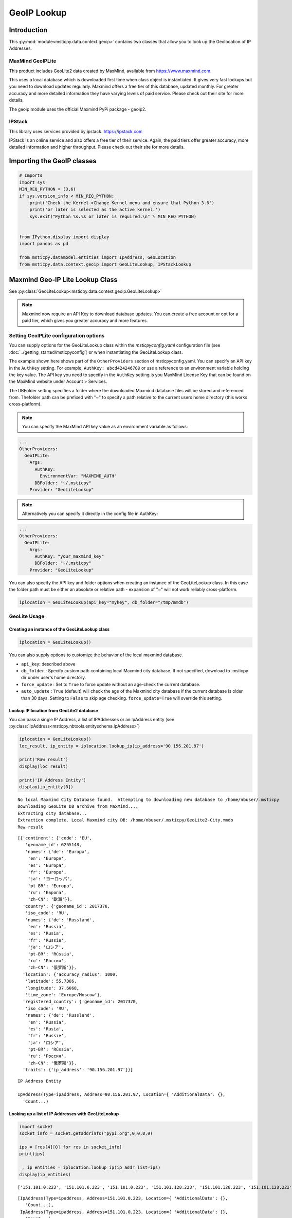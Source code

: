 GeoIP Lookup
============

Introduction
------------

This :py:mod:`module<msticpy.data.context.geoip>` contains two classes
that allow you to look up the Geolocation of IP Addresses.

MaxMind GeoIPLite
^^^^^^^^^^^^^^^^^

This product includes GeoLite2 data created by MaxMind, available from
https://www.maxmind.com.

This uses a local database which is downloaded first time when class
object is instantiated. It gives very fast lookups but you need to
download updates regularly. Maxmind offers a free tier of this database,
updated monthly. For greater accuracy and more detailed information they
have varying levels of paid service. Please check out their site for
more details.

The geoip module uses the official Maxmind PyPi package - geoip2.

IPStack
^^^^^^^


This library uses services provided by ipstack. https://ipstack.com

IPStack is an online service and also offers a free tier of their
service. Again, the paid tiers offer greater accuracy, more detailed
information and higher throughput. Please check out their site for more
details.

Importing the GeoIP classes
---------------------------

.. code:: ipython3

    # Imports
    import sys
    MIN_REQ_PYTHON = (3,6)
    if sys.version_info < MIN_REQ_PYTHON:
        print('Check the Kernel->Change Kernel menu and ensure that Python 3.6')
        print('or later is selected as the active kernel.')
        sys.exit("Python %s.%s or later is required.\n" % MIN_REQ_PYTHON)


    from IPython.display import display
    import pandas as pd

    from msticpy.datamodel.entities import IpAddress, GeoLocation
    from msticpy.data.context.geoip import GeoLiteLookup, IPStackLookup




Maxmind Geo-IP Lite Lookup Class
--------------------------------

See :py:class:`GeoLiteLookup<msticpy.data.context.geoip.GeoLiteLookup>`

.. note:: Maxmind now require an API Key to download database
   updates. You can create a free account or opt for a paid tier,
   which gives you greater accuracy and more features.


Setting GeoIPLite configuration options
^^^^^^^^^^^^^^^^^^^^^^^^^^^^^^^^^^^^^^^

You can supply options for the GeoLiteLookup class within the
`msticpyconfig.yaml` configuration file (see
:doc:`../getting_started/msticpyconfig`) or when instantiating the
GeoLiteLookup class.

The example shown here shows part of the ``OtherProviders`` section of
msticpyconfig.yaml. You can specify an API key in the ``AuthKey`` setting.
For example, ``AuthKey: abcd424246789`` or use a reference to an
environment variable holding the key value.
The API key you need to specify in the ``AuthKey`` setting is you MaxMind
License Key that can be found on the MaxMind website under Account > Services.

The DBFolder setting specifies a folder where the downloaded Maxmind
database files will be stored and referenced from. Thefolder path
can be prefixed with "~" to specify a path relative to the current
users home directory (this works cross-platform).

.. note:: You can specify the MaxMind API key value as an environment
  variable as follows:

.. code:: yaml

    ...
    OtherProviders:
      GeoIPLite:
        Args:
          AuthKey:
            EnvironmentVar: "MAXMIND_AUTH"
          DBFolder: "~/.msticpy"
        Provider: "GeoLiteLookup"

.. note:: Alternatively you can specify it directly in the config file
  in AuthKey:

.. code:: yaml

    ...
    OtherProviders:
      GeoIPLite:
        Args:
          AuthKey: "your_maxmind_key"
          DBFolder: "~/.msticpy"
        Provider: "GeoLiteLookup"

You can also specify the API key and folder options when creating an
instance of the GeoLiteLookup class. In this case the folder path
must be either an absolute or relative path - expansion of "~" will
not work reliably cross-platform.


.. code:: ipython3

    iplocation = GeoLiteLookup(api_key="mykey", db_folder="/tmp/mmdb")


GeoLite Usage
^^^^^^^^^^^^^

Creating an instance of the GeoLiteLookup class
~~~~~~~~~~~~~~~~~~~~~~~~~~~~~~~~~~~~~~~~~~~~~~~

.. code:: ipython3

    iplocation = GeoLiteLookup()

You can also supply options to customize the behavior of the
local maxmind database.

* ``api_key``: described above
* ``db_folder`` : Specify custom path containing local Maxmind city
  database. If not specified, download to .msticpy dir under user's home
  directory.
*  ``force_update`` : Set to ``True`` to force
   update without an age-check the current database.
*  ``auto_update`` : ``True`` (default) will check the age of the Maxmind
   city database if the current database is older than 30 days. Setting
   to ``False`` to skip age checking.
   ``force_update=True`` will override this setting.


Lookup IP location from GeoLite2 database
~~~~~~~~~~~~~~~~~~~~~~~~~~~~~~~~~~~~~~~~~

You can pass a single IP Address, a list of IPAddresses or an IpAddress
entity (see :py:class:`IpAddress<msticpy.nbtools.entityschema.IpAddress>`)


.. code:: ipython3

    iplocation = GeoLiteLookup()
    loc_result, ip_entity = iplocation.lookup_ip(ip_address='90.156.201.97')

    print('Raw result')
    display(loc_result)

    print('IP Address Entity')
    display(ip_entity[0])


.. parsed-literal::

    No local Maxmind City Database found.  Attempting to downloading new database to /home/nbuser/.msticpy
    Downloading GeoLite DB archive from MaxMind....
    Extracting city database...
    Extraction complete. Local Maxmind city DB: /home/nbuser/.msticpy/GeoLite2-City.mmdb
    Raw result



.. parsed-literal::

    [{'continent': {'code': 'EU',
       'geoname_id': 6255148,
       'names': {'de': 'Europa',
        'en': 'Europe',
        'es': 'Europa',
        'fr': 'Europe',
        'ja': 'ヨーロッパ',
        'pt-BR': 'Europa',
        'ru': 'Европа',
        'zh-CN': '欧洲'}},
      'country': {'geoname_id': 2017370,
       'iso_code': 'RU',
       'names': {'de': 'Russland',
        'en': 'Russia',
        'es': 'Rusia',
        'fr': 'Russie',
        'ja': 'ロシア',
        'pt-BR': 'Rússia',
        'ru': 'Россия',
        'zh-CN': '俄罗斯'}},
      'location': {'accuracy_radius': 1000,
       'latitude': 55.7386,
       'longitude': 37.6068,
       'time_zone': 'Europe/Moscow'},
      'registered_country': {'geoname_id': 2017370,
       'iso_code': 'RU',
       'names': {'de': 'Russland',
        'en': 'Russia',
        'es': 'Rusia',
        'fr': 'Russie',
        'ja': 'ロシア',
        'pt-BR': 'Rússia',
        'ru': 'Россия',
        'zh-CN': '俄罗斯'}},
      'traits': {'ip_address': '90.156.201.97'}}]


.. parsed-literal::

    IP Address Entity

    IpAddress(Type=ipaddress, Address=90.156.201.97, Location={ 'AdditionalData': {},
      'Count...)


Looking up a list of IP Addresses with GeoLiteLookup
~~~~~~~~~~~~~~~~~~~~~~~~~~~~~~~~~~~~~~~~~~~~~~~~~~~~


.. code:: ipython3

    import socket
    socket_info = socket.getaddrinfo("pypi.org",0,0,0,0)

    ips = [res[4][0] for res in socket_info]
    print(ips)

    _, ip_entities = iplocation.lookup_ip(ip_addr_list=ips)
    display(ip_entities)


.. parsed-literal::

    ['151.101.0.223', '151.101.0.223', '151.101.0.223', '151.101.128.223', '151.101.128.223', '151.101.128.223', '151.101.64.223', '151.101.64.223', '151.101.64.223', '151.101.192.223', '151.101.192.223', '151.101.192.223', '2a04:4e42::223', '2a04:4e42::223', '2a04:4e42::223', '2a04:4e42:600::223', '2a04:4e42:600::223', '2a04:4e42:600::223', '2a04:4e42:400::223', '2a04:4e42:400::223', '2a04:4e42:400::223', '2a04:4e42:200::223', '2a04:4e42:200::223', '2a04:4e42:200::223']



.. parsed-literal::

    [IpAddress(Type=ipaddress, Address=151.101.0.223, Location={ 'AdditionalData': {},
       'Count...),
     IpAddress(Type=ipaddress, Address=151.101.0.223, Location={ 'AdditionalData': {},
       'Count...),
     IpAddress(Type=ipaddress, Address=151.101.0.223, Location={ 'AdditionalData': {},
       'Count...),
     IpAddress(Type=ipaddress, Address=151.101.128.223, Location={ 'AdditionalData': {},
       'Cou...),
     IpAddress(Type=ipaddress, Address=151.101.128.223, Location={ 'AdditionalData': {},
       'Cou...),
     IpAddress(Type=ipaddress, Address=151.101.128.223, Location={ 'AdditionalData': {},
       'Cou...),
     IpAddress(Type=ipaddress, Address=151.101.64.223, Location={ 'AdditionalData': {},
       'Coun...),
     IpAddress(Type=ipaddress, Address=151.101.64.223, Location={ 'AdditionalData': {},
       'Coun...),
     IpAddress(Type=ipaddress, Address=151.101.64.223, Location={ 'AdditionalData': {},
       'Coun...),
     IpAddress(Type=ipaddress, Address=151.101.192.223, Location={ 'AdditionalData': {},
       'Cou...),
     IpAddress(Type=ipaddress, Address=151.101.192.223, Location={ 'AdditionalData': {},
       'Cou...),
     IpAddress(Type=ipaddress, Address=151.101.192.223, Location={ 'AdditionalData': {},
       'Cou...),
     IpAddress(Type=ipaddress, Address=2a04:4e42::223, Location={'AdditionalData': {}, 'Latitud...),
     IpAddress(Type=ipaddress, Address=2a04:4e42::223, Location={'AdditionalData': {}, 'Latitud...),
     IpAddress(Type=ipaddress, Address=2a04:4e42::223, Location={'AdditionalData': {}, 'Latitud...),
     IpAddress(Type=ipaddress, Address=2a04:4e42:600::223, Location={'AdditionalData': {}, 'Lat...),
     IpAddress(Type=ipaddress, Address=2a04:4e42:600::223, Location={'AdditionalData': {}, 'Lat...),
     IpAddress(Type=ipaddress, Address=2a04:4e42:600::223, Location={'AdditionalData': {}, 'Lat...),
     IpAddress(Type=ipaddress, Address=2a04:4e42:400::223, Location={'AdditionalData': {}, 'Lat...),
     IpAddress(Type=ipaddress, Address=2a04:4e42:400::223, Location={'AdditionalData': {}, 'Lat...),
     IpAddress(Type=ipaddress, Address=2a04:4e42:400::223, Location={'AdditionalData': {}, 'Lat...),
     IpAddress(Type=ipaddress, Address=2a04:4e42:200::223, Location={'AdditionalData': {}, 'Lat...),
     IpAddress(Type=ipaddress, Address=2a04:4e42:200::223, Location={'AdditionalData': {}, 'Lat...),
     IpAddress(Type=ipaddress, Address=2a04:4e42:200::223, Location={'AdditionalData': {}, 'Lat...)]


IPStack Geo-lookup Class
------------------------

See :py:class:`IPStackLookup<msticpy.data.context.geoip.IPStackLookup>`


.. note:: IPStack requires an IPStack API Key.
   If you have a paid tier service with IPStack you should enable
   the bulk lookup option when instantiating the class. This
   allows more efficient batching when querying multiple IP Addresses.
   Trying to use option with the free tier will result in the
   request being rejected.

Setting IPStack configuration options
^^^^^^^^^^^^^^^^^^^^^^^^^^^^^^^^^^^^^

You can supply options for the IPStack class within the
`msticpyconfig.yaml` configuration file (see
:doc:`../getting_started/msticpyconfig`) or when instantiating the
class.

The example shown here shows part of the ``OtherProviders`` section of
msticpyconfig.yaml. You can specify an API key in the ``AuthKey`` setting.
For example, ``AuthKey: abcd424246789`` or use a reference to an
environment variable holding the key value, as shown in the example.

.. code:: yaml

    ...
    OtherProviders:
      IPStack:
        Args:
          AuthKey: "987654321-222"
        Provider: "IPStackLookup"


IPStack Usage
^^^^^^^^^^^^^

Manually Entering the IPStack Key
~~~~~~~~~~~~~~~~~~~~~~~~~~~~~~~~~

.. code:: ipython3

    # Enter your IPStack Key here
    ips_key = nbwidgets.GetEnvironmentKey(env_var='IPSTACK_API_KEY',
                               help_str='To obtain an API key sign up here https://www.ipstack.com/',
                               prompt='IPStack API key:')
    iplocation = IPStackLookup(api_key=ips_key.value)


Lookup IP location from IPStack
~~~~~~~~~~~~~~~~~~~~~~~~~~~~~~~
.. code:: ipython3

    # Assumes that you have configured the AuthKey value in msticpyconfig.yaml
    iplocation = IPStackLookup()
    loc_result, ip_entity = iplocation.lookup_ip(ip_address='90.156.201.97')
    print('Raw result')
    display(loc_result)

    print('IP Address Entity')
    display(ip_entity[0])


.. parsed-literal::

    Raw result



.. parsed-literal::

    [({'ip': '90.156.201.97',
       'type': 'ipv4',
       'continent_code': 'EU',
       'continent_name': 'Europe',
       'country_code': 'RU',
       'country_name': 'Russia',
       'region_code': None,
       'region_name': None,
       'city': None,
       'zip': None,
       'latitude': 55.7386,
       'longitude': 37.6068,
       'location': {'geoname_id': None,
        'capital': 'Moscow',
        'languages': [{'code': 'ru', 'name': 'Russian', 'native': 'Русский'}],
        'country_flag': 'http://assets.ipstack.com/flags/ru.svg',
        'country_flag_emoji': '🇷🇺',
        'country_flag_emoji_unicode': 'U+1F1F7 U+1F1FA',
        'calling_code': '7',
        'is_eu': False}},
      200)]


.. parsed-literal::

    IP Address Entity


.. parsed-literal::

    {"Address": "90.156.201.97", "Location": {"CountryCode": "RU", "CountryName": "Russia", "Longitude": 37.6068, "Latitude": 55.7386, "Type": "geolocation"}, "Type": "ipaddress"}


Looking up a list of IP Addresses with IPStackLookup
~~~~~~~~~~~~~~~~~~~~~~~~~~~~~~~~~~~~~~~~~~~~~~~~~~~~

.. code:: ipython3

    loc_result, ip_entities = iplocation.lookup_ip(ip_addr_list=ips)

    display(ip_entities)


.. parsed-literal::

    [{"Address": "2a04:4e42:400::223", "Location": {"Longitude": 8, "Latitude": 47, "Type": "geolocation"}, "Type": "ipaddress"},
     {"Address": "2a04:4e42:200::223", "Location": {"Longitude": 8, "Latitude": 47, "Type": "geolocation"}, "Type": "ipaddress"},
     {"Address": "2a04:4e42:600::223", "Location": {"Longitude": 8, "Latitude": 47, "Type": "geolocation"}, "Type": "ipaddress"},
     {"Address": "2a04:4e42::223", "Location": {"Longitude": 8, "Latitude": 47, "Type": "geolocation"}, "Type": "ipaddress"},
     {"Address": "151.101.64.223", "Location": {"CountryCode": "US", "CountryName": "United States", "Longitude": -97.822, "Latitude": 37.751, "Type": "geolocation"}, "Type": "ipaddress"},
     {"Address": "151.101.0.223", "Location": {"CountryCode": "US", "CountryName": "United States", "Longitude": -97.822, "Latitude": 37.751, "Type": "geolocation"}, "Type": "ipaddress"},
     {"Address": "151.101.192.223", "Location": {"CountryCode": "US", "CountryName": "United States", "Longitude": -97.822, "Latitude": 37.751, "Type": "geolocation"}, "Type": "ipaddress"},
     {"Address": "151.101.128.223", "Location": {"CountryCode": "US", "CountryName": "United States", "Longitude": -97.822, "Latitude": 37.751, "Type": "geolocation"}, "Type": "ipaddress"}]


Taking input from a pandas DataFrame
------------------------------------

See :py:meth:`df_lookup_ip<msticpy.data.context.geoip.GeoIpLookup.df_lookup_ip>`

The base class for both implementations has a method that sources the ip
addresses from a dataframe column and returns a new dataframe with the
location information merged with the input frame.

Pass the input DataFrame using the ``data`` parameter and specify a
column name containing the IPAddresses with the ``column`` parameter.




Creating a Custom GeopIP Lookup Class
-------------------------------------

You can derive a class that implements the same operations to use with a
different GeoIP service by subclassing the GeoIpLookup class.

See :py:class:`GeoIpLookup<msticpy.data.context.geoip.GeoIpLookup>`

You should override the lookup_ip method implementing your own method of
geoip lookup.


Calculating Geographical Distances
----------------------------------

Use the :py:func:`geo_distance<msticpy.data.context.geoip.geo_distance>` function from
msticpy.data.context.geoip to calculate distances between two locations.

I am indebted to Martin Thoma who
posted this solution (which I’ve modified slightly) on Stackoverflow.


.. code:: ipython3

    from msticpy.data.context.geoip import geo_distance
    _, ip_entity1 = iplocation.lookup_ip(ip_address='90.156.201.97')
    _, ip_entity2 = iplocation.lookup_ip(ip_address='151.101.64.223')

    print(ip_entity1[0])
    print(ip_entity2[0])
    dist = geo_distance(origin=(ip_entity1[0].Location.Latitude, ip_entity1[0].Location.Longitude),
                        destination=(ip_entity2[0].Location.Latitude, ip_entity2[0].Location.Longitude))
    print(f'\nDistance between IP Locations = {round(dist, 1)}km')


.. parsed-literal::

    { 'Address': '90.156.201.97',
      'Location': { 'CountryCode': 'RU',
                    'CountryName': 'Russia',
                    'Latitude': 55.7386,
                    'Longitude': 37.6068,
                    'Type': 'geolocation'},
      'Type': 'ipaddress'}
    { 'Address': '151.101.64.223',
      'Location': { 'CountryCode': 'US',
                    'CountryName': 'United States',
                    'Latitude': 37.751,
                    'Longitude': -97.822,
                    'Type': 'geolocation'},
      'Type': 'ipaddress'}

    Distance between IP Locations = 8796.8km


.. code:: ipython3

    dist2 = entity_distance(ip_entity1[0],ip_entity2[0])
    print(f'\nDistance between IP Entity Locations = {round(dist2, 1)}km')


.. parsed-literal::


    Distance between IP Locations = 8796.8km


See also
--------

:doc:`../visualization/FoliumMap`